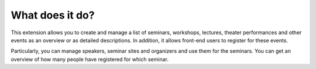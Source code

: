 What does it do?
^^^^^^^^^^^^^^^^

This extension allows you to create and manage a list of seminars,
workshops, lectures, theater performances and other events as an
overview or as detailed descriptions. In addition, it allows front-end
users to register for these events.

Particularly, you can manage speakers, seminar sites and organizers
and use them for the seminars. You can get an overview of how many
people have registered for which seminar.
